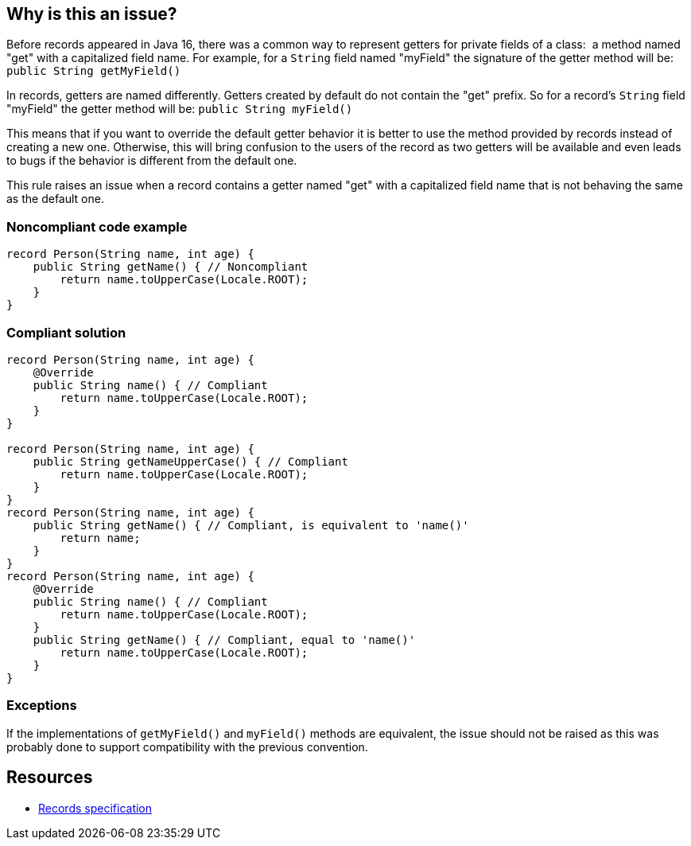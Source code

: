 == Why is this an issue?

Before records appeared in Java 16, there was a common way to represent getters for private fields of a class:  a method named "get" with a capitalized field name. For example, for a ``++String++`` field named "myField" the signature of the getter method will be: ``++public String getMyField()++``


In records, getters are named differently. Getters created by default do not contain the "get" prefix. So for a record's ``++String++`` field "myField" the getter method will be: ``++public String myField()++``


This means that if you want to override the default getter behavior it is better to use the method provided by records instead of creating a new one. Otherwise, this will bring confusion to the users of the record as two getters will be available and even leads to bugs if the behavior is different from the default one.


This rule raises an issue when a record contains a getter named "get" with a capitalized field name that is not behaving the same as the default one.


=== Noncompliant code example

[source,java]
----
record Person(String name, int age) {
    public String getName() { // Noncompliant
        return name.toUpperCase(Locale.ROOT);
    }
}
----


=== Compliant solution

[source,java]
----
record Person(String name, int age) {
    @Override
    public String name() { // Compliant
        return name.toUpperCase(Locale.ROOT);
    }
}

record Person(String name, int age) {
    public String getNameUpperCase() { // Compliant
        return name.toUpperCase(Locale.ROOT);
    }
}
record Person(String name, int age) {
    public String getName() { // Compliant, is equivalent to 'name()'
        return name;
    }
}
record Person(String name, int age) {
    @Override
    public String name() { // Compliant
        return name.toUpperCase(Locale.ROOT);
    }
    public String getName() { // Compliant, equal to 'name()'
        return name.toUpperCase(Locale.ROOT);
    }
}
----


=== Exceptions

If the implementations of ``++getMyField()++`` and ``++myField()++`` methods are equivalent, the issue should not be raised as this was probably done to support compatibility with the previous convention.


== Resources

* https://docs.oracle.com/javase/specs/jls/se16/html/jls-8.html#jls-8.10[Records specification]

ifdef::env-github,rspecator-view[]

'''
== Implementation Specification
(visible only on this page)

=== Message

remove this getter 'getXxx()' from record and override an existing one 'xxx()'


=== Highlighting

method declaration


endif::env-github,rspecator-view[]
